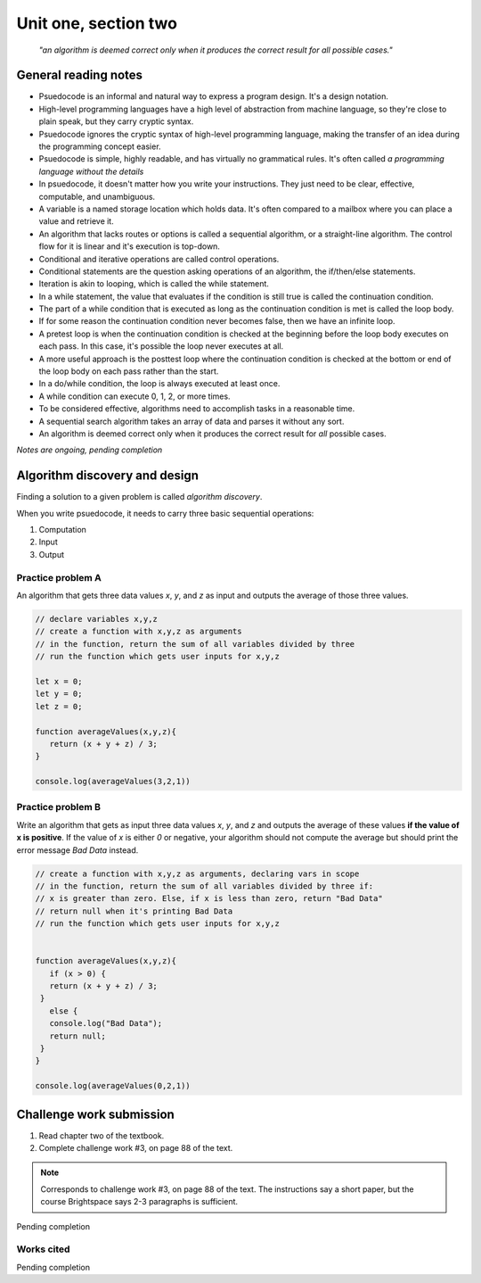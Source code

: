 .. I'm on 66/89 right now
.. I have not submitted the challenge work yet
.. an assignment is required for chapter 2 "Assignment 1 – choose ONE exercise each from Chapters 2 and 3"


Unit one, section two
++++++++++++++++++++++

    *"an algorithm is deemed correct only when it produces the correct result for all possible cases."*


General reading notes
======================

* Psuedocode is an informal and natural way to express a program design. It's a design notation.
* High-level programming languages have a high level of abstraction from machine language, so they're close to plain speak, but they carry cryptic syntax.
* Psuedocode ignores the cryptic syntax of high-level programming language, making the transfer of an idea during the programming concept easier.
* Psuedocode is simple, highly readable, and has virtually no grammatical rules. It's often called *a programming language without the details*
* In psuedocode, it doesn't matter how you write your instructions. They just need to be clear, effective, computable, and unambiguous.
* A variable is a named storage location which holds data. It's often compared to a mailbox where you can place a value and retrieve it.
* An algorithm that lacks routes or options is called a sequential algorithm, or a straight-line algorithm. The control flow for it is linear and it's execution is top-down.
* Conditional and iterative operations are called control operations.
* Conditional statements are the question asking operations of an algorithm, the if/then/else statements.
* Iteration is akin to looping, which is called the while statement.
* In a while statement, the value that evaluates if the condition is still true is called the continuation condition.
* The part of a while condition that is executed as long as the continuation condition is met is called the loop body.
* If for some reason the continuation condition never becomes false, then we have an infinite loop.
* A pretest loop is when the continuation condition is checked at the beginning before the loop body executes on each pass. In this case, it's possible the loop never executes at all.
* A more useful approach is the posttest loop where the continuation condition is checked at the bottom or end of the loop body on each pass rather than the start.
* In a do/while condition, the loop is always executed at least once.
* A while condition can execute 0, 1, 2, or more times.
* To be considered effective, algorithms need to accomplish tasks in a reasonable time.
* A sequential search algorithm takes an array of data and parses it without any sort.
* An algorithm is deemed correct only when it produces the correct result for *all* possible cases.


*Notes are ongoing, pending completion*


Algorithm discovery and design
================================
Finding a solution to a given problem is called *algorithm discovery*.

When you write psuedocode, it needs to carry three basic sequential operations:

1. Computation
2. Input
3. Output

Practice problem A
~~~~~~~~~~~~~~~~~~~~
An algorithm that gets three data values `x`, `y`, and `z` as input and outputs the average of those three values.

.. code-block:: javascript

   // declare variables x,y,z
   // create a function with x,y,z as arguments
   // in the function, return the sum of all variables divided by three
   // run the function which gets user inputs for x,y,z

   let x = 0;
   let y = 0;
   let z = 0;

   function averageValues(x,y,z){
      return (x + y + z) / 3;
   }

   console.log(averageValues(3,2,1))


Practice problem B 
~~~~~~~~~~~~~~~~~~~~
Write an algorithm that gets as input three data values `x`, `y`, and `z` and outputs the average of these values **if the value of x is positive**. If the value of `x` is either `0` or negative, your algorithm should not compute the average but should print the error message *Bad Data* instead.

.. code-block:: javascript

   // create a function with x,y,z as arguments, declaring vars in scope
   // in the function, return the sum of all variables divided by three if:
   // x is greater than zero. Else, if x is less than zero, return "Bad Data" 
   // return null when it's printing Bad Data
   // run the function which gets user inputs for x,y,z


   function averageValues(x,y,z){
      if (x > 0) {
      return (x + y + z) / 3;
    }
      else { 
      console.log("Bad Data");
      return null;
    } 
   }

   console.log(averageValues(0,2,1))



Challenge work submission
===========================

1. Read chapter two of the textbook.
2. Complete challenge work #3, on page 88 of the text.


.. note:: 
   Corresponds to challenge work #3, on page 88 of the text. The instructions say a short paper, but the course Brightspace says 2-3 paragraphs is sufficient.


Pending completion


Works cited
~~~~~~~~~~~~

Pending completion